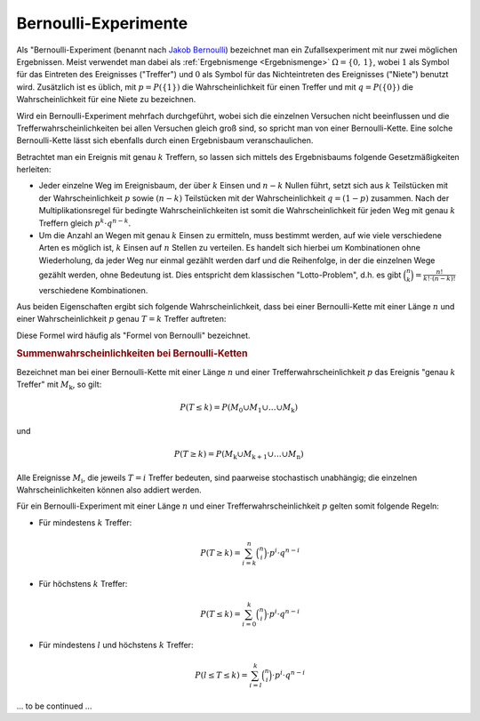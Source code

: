 
.. index:: Bernoulli-Experiment
.. _Bernoulli-Experiment:
.. _Bernoulli-Experimente:

Bernoulli-Experimente
=====================

Als "Bernoulli-Experiment (benannt nach `Jakob Bernoulli
<https://de.wikipedia.org/wiki/Jakob_I._Bernoulli>`_) bezeichnet man ein
Zufallsexperiment mit nur zwei möglichen Ergebnissen. Meist verwendet man dabei
als :ref:`Ergebnismenge <Ergebnismenge>`  :math:`\Omega = \{ 0 ,\, 1 \}`, wobei
:math:`1` als Symbol für das Eintreten des Ereignisses ("Treffer") und :math:`0`
als Symbol für das Nichteintreten des Ereignisses ("Niete") benutzt wird.
Zusätzlich ist es üblich, mit :math:`p = P(\{ 1 \} )` die Wahrscheinlichkeit für
einen Treffer und mit :math:`q = P(\{ 0 \} )` die Wahrscheinlichkeit für eine
Niete zu bezeichnen.

Wird ein Bernoulli-Experiment mehrfach durchgeführt, wobei sich die einzelnen
Versuchen nicht beeinflussen und die Trefferwahrscheinlichkeiten bei allen
Versuchen gleich groß sind, so spricht man von einer Bernoulli-Kette. Eine
solche Bernoulli-Kette lässt sich ebenfalls durch einen Ergebnisbaum
veranschaulichen.

Betrachtet man ein Ereignis mit genau :math:`k` Treffern, so lassen sich mittels
des Ergebnisbaums folgende Gesetzmäßigkeiten herleiten:

* Jeder einzelne Weg im Ereignisbaum, der über :math:`k` Einsen und :math:`n-k`
  Nullen führt, setzt sich aus :math:`k` Teilstücken mit der Wahrscheinlichkeit
  :math:`p` sowie :math:`(n-k)` Teilstücken mit der Wahrscheinlichkeit
  :math:`q=(1-p)` zusammen.
  Nach der Multiplikationsregel für bedingte Wahrscheinlichkeiten ist somit die
  Wahrscheinlichkeit für jeden Weg mit genau :math:`k` Treffern gleich
  :math:`p^k \cdot q^{n-k}`.

* Um die Anzahl an Wegen mit genau :math:`k` Einsen zu ermitteln, muss bestimmt
  werden, auf wie viele verschiedene Arten es möglich ist, :math:`k` Einsen auf
  :math:`n` Stellen zu verteilen. Es handelt sich hierbei um Kombinationen ohne
  Wiederholung, da jeder Weg nur einmal gezählt werden darf und die Reihenfolge,
  in der die einzelnen Wege gezählt werden, ohne Bedeutung ist. Dies entspricht
  dem klassischen "Lotto-Problem", d.h. es gibt :math:`\binom{n}{k} =
  \frac{n!}{k! \cdot (n-k)!}` verschiedene Kombinationen.

Aus beiden Eigenschaften ergibt sich folgende Wahrscheinlichkeit, dass bei einer
Bernoulli-Kette mit einer Länge :math:`n` und einer Wahrscheinlichkeit
:math:`p` genau :math:`T=k` Treffer auftreten:

.. math::
    :label: eqn-bernoulli

    P(T=k) = \binom{n}{k} \cdot p^k \cdot q ^{n-k}

Diese Formel wird häufig als "Formel von Bernoulli" bezeichnet.


.. _Bernoulli-Kette:
.. _Summenwahrscheinlichkeiten bei Bernoulli-Ketten:

.. rubric:: Summenwahrscheinlichkeiten bei Bernoulli-Ketten

Bezeichnet man bei einer Bernoulli-Kette mit einer Länge :math:`n` und einer
Trefferwahrscheinlichkeit :math:`p` das Ereignis "genau :math:`k` Treffer" mit
:math:`M_{\mathrm{k}}`, so gilt:

.. math::

    P(T \le k) = P (M_0 \cup M_1 \cup \ldots \cup M_{\mathrm{k}})

und

.. math::

    P(T \ge k) = P (M_{\mathrm{k}} \cup M_{\mathrm{k+1}} \cup \ldots \cup
    M_{\mathrm{n}})

Alle Ereignisse :math:`M_{\mathrm{i}}`, die jeweils :math:`T=i` Treffer bedeuten,
sind paarweise stochastisch unabhängig; die einzelnen Wahrscheinlichkeiten
können also addiert werden.

Für ein Bernoulli-Experiment mit einer Länge :math:`n` und einer
Trefferwahrscheinlichkeit :math:`p` gelten somit folgende Regeln:

* Für mindestens :math:`k` Treffer:

  .. math::

      P(T \ge k) = \sum_{i=k}^{n}  \binom{n}{i} \cdot p^i \cdot q ^{n-i}


* Für höchstens :math:`k` Treffer:

  .. math::

      P(T \le k) = \sum_{i=0}^{k}  \binom{n}{i} \cdot p^i \cdot q ^{n-i}

* Für mindestens :math:`l` und höchstens :math:`k` Treffer:

  .. math::

      P (l \le T \le k) = \sum_{i=l}^{k}  \binom{n}{i} \cdot p^i \cdot q ^{n-i}

... to be continued ...

.. Häufig lässt sich der Rechenaufwand reduzieren, indem man die
.. Wahrscheinlichkeit für das Gegenereignis berechnet. Es gilt:

.. .. math::

..     P(T \ge k) = 1 - P (T \le (k-1)

.. und

.. .. math::

..     P(T \le k) = 1 - P (T \ge (k+1)




